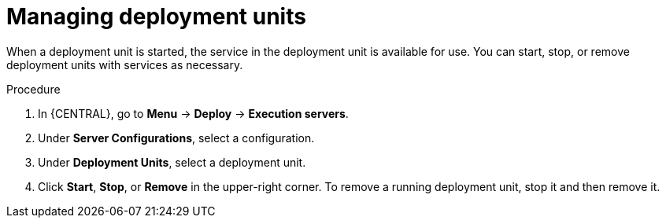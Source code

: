 [id='deployment-unit-manage-proc_{context}']

= Managing deployment units

When a deployment unit is started, the service in the deployment unit is available for use. You can start, stop, or remove deployment units with services as necessary.

.Procedure

. In {CENTRAL}, go to *Menu* -> *Deploy* -> *Execution servers*.
. Under *Server Configurations*, select a configuration.
. Under *Deployment Units*, select a deployment unit.
. Click *Start*, *Stop*, or *Remove* in the upper-right corner. To remove a running deployment unit, stop it and then remove it.
